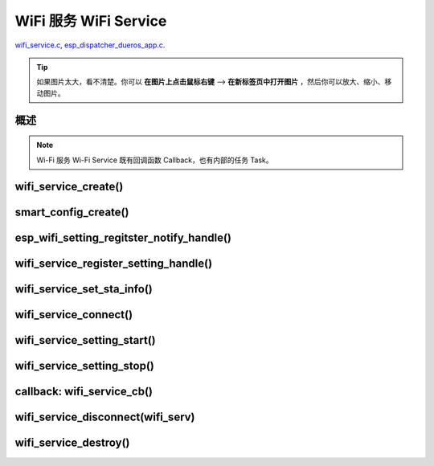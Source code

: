 ﻿WiFi 服务 WiFi Service
##########################

`wifi_service.c`__, `esp_dispatcher_dueros_app.c`__.

.. __: https://github.com/espressif/esp-adf/blob/master/components/wifi_service/src/wifi_service.c
.. __: https://github.com/espressif/esp-adf/blob/master/examples/advanced_examples/esp_dispatcher_dueros/main/esp_dispatcher_dueros_app.c

.. tip:: 

    如果图片太大，看不清楚。你可以 **在图片上点击鼠标右键** --> **在新标签页中打开图片** ，然后你可以放大、缩小、移动图片。


概述
============

.. role:: strike
   :class: strike

.. uml::

    caption wifi_service.c

    box "esp_dispatcher_dueros"
    participant "esp_dispatcher \n _dueros_app.c" as adf_app order 10
    end box

    box "esp_dispatcher" 
    participant "esp_dispatcher\n.c"    as dispatcher_comp  order 20
    participant "dispatcher\n_event_task()" as dispatcher_task   order 30
    participant "periph_service\n.c"   as periph_service   order 40
    end box

    box "esp_actions"
    participant "wifi_action\n.c" as wifi_action  order 50
    end box

    box "wifi_service" #LightBlue
    participant "wifi_service\n.c"      as wifi_service  order 60
    participant "wifi_task()\n"         as wifi_task     order 61
    participant "wifi\n_event_cb()"     as wifi_event_cb order 62
    
    participant "esp_wifi_setting\n.c"  as wifi_setting  order 70
    participant "smart_config\n.c"      as smartconfig   order 71
    participant "smartconfig_cb()\n"    as smartconfig_cb order 72

    participant "wifi_ssid_manager\n.c" as ssid_manager  order 80
    end box

    box "ESP_IDF"
    participant "esp_wifi\n.h"         as idf_wifi         order 90
    participant "smartconfig\n.c"      as idf_smartconfig  order 91
    end box

    == Create dispatcher ==
    autonumber 1
    adf_app -> dispatcher_comp : dispatcher = esp_dispatcher_create \n (&d_cfg)
    dispatcher_comp -> dispatcher_task : xTaskCreatePinnedToCore()
    activate dispatcher_task 

    == <color:red>Create Wi-Fi servcie</color> ==
    autonumber 11
    adf_app         -> wifi_service    : wifi_serv = wifi_service_create({.evt_cb = **wifi_service_cb**})
    wifi_service    -> ssid_manager    : ssid_manager = wifi_ssid_manager_create()
    wifi_service    ->]                : wifi_serv_que = xQueueCreate()
    wifi_service    ->]                : sync_evt = xEventGroupCreate()
    periph_service  <- wifi_service    : periph_service_create \n ({.task_func = **wifi_task**, \n .service_start = **_wifi_start**, \n .service_stop = **_wifi_stop**, \n .service_destroy = \n **wifi_service_destroy**})
    periph_service  -> wifi_task       : audio_thread_create()
    activate wifi_task

    wifi_task       -> wifi_task       : wifi_sta_setup()
    wifi_task       -> wifi_event_cb   : esp_event_loop_create_default()
    wifi_task       -> wifi_event_cb   : esp_event_handler_register \n (wifi_event_cb)
    activate wifi_event_cb

    wifi_task       -> idf_wifi   : esp_wifi_init(); esp_wifi_set_storage(WIFI_STORAGE_FLASH)
    wifi_task       -> idf_wifi   : esp_wifi_set_mode(WIFI_MODE_STA); esp_wifi_set_config(WIFI_IF_STA); esp_wifi_start()

    periph_service  <- wifi_service    : periph_service_set_callback \n (cb : {.evt_cb})
    periph_service  <- periph_service  : impl->callback_func = cb


    == Register Wi-Fi service execution function ==
    autonumber 21
    adf_app -> dispatcher_comp  : esp_dispatcher_reg_exe_func(dispatcher, \ndueros_speaker->wifi_serv, \nACTION_EXE_TYPE_WIFI_CONNECT, \nwifi_action_connect)
    adf_app -> dispatcher_comp  : esp_dispatcher_reg_exe_func(dispatcher, \ndueros_speaker->wifi_serv, \nACTION_EXE_TYPE_WIFI_DISCONNECT, \nwifi_action_disconnect)
    adf_app -> dispatcher_comp  : esp_dispatcher_reg_exe_func(dispatcher, \ndueros_speaker->wifi_serv, \nACTION_EXE_TYPE_WIFI_SETTING_STOP, \nwifi_action_setting_stop)
    adf_app -> dispatcher_comp  : esp_dispatcher_reg_exe_func(dispatcher, \ndueros_speaker->wifi_serv, \nACTION_EXE_TYPE_WIFI_SETTING_START, \nwifi_action_setting_start)

    == <color:red>Initialize Wi-Fi provisioning type(AIRKISS or SMARTCONFIG)</color>  ==
    autonumber 31
    adf_app      -> smartconfig     : h = smart_config_create(&info)
    wifi_setting <- smartconfig     : esp_wifi_setting_create \n ("esp_smart_config"), \nesp_wifi_setting_set_data(info), \nesp_wifi_setting_register_function \n(_smart_config_start, \n_smart_config_stop)
    adf_app      -> wifi_setting    : esp_wifi_setting_regitster_notify_handle(wifi_serv)
    adf_app      -> wifi_service    : wifi_service_register_setting_handle(wifi_serv, h)
    periph_service <- wifi_service  : periph_service_get_data()
    adf_app      -> wifi_service    : wifi_service_set_sta_info(wifi_serv, &sta_cfg)
    periph_service <- wifi_service  : periph_service_get_data()

    == <color:red>Connect Wi-Fi Service </color>  ==
    autonumber 41
    adf_app -> wifi_service     : wifi_service_connect(wifi_serv)
    wifi_service -> wifi_task   : wifi_serv_cmd_send \n (WIFI_SERV_CMD_CONNECT)
    wifi_task   -> ssid_manager : wifi_ssid_manager_get_latest_config()
    wifi_task   -> idf_wifi     : esp_wifi_set_mode(WIFI_MODE_STA), esp_wifi_set_config(WIFI_IF_STA, wifi_cfg), esp_wifi_connect()
    
    == <color:red> Start Wi-Fi Service setting </color>  ==
    autonumber 51
    adf_app -> dispatcher_comp   :  esp_dispatcher_execute \n (dispatcher, \n ACTION_EXE_TYPE_WIFI_SETTING_START)
    dispatcher_comp -> dispatcher_task : xQueueSend(impl->exe_que, \n ESP_DISPCH_EVENT_TYPE_EXE)
    dispatcher_task -> wifi_action    : exe_item->exe_func() ==> \n wifi_action_setting_start()
    wifi_action     -> wifi_service   : wifi_service_setting_start \n (wifi_serv)
    wifi_service -> wifi_task   : wifi_serv_cmd_send \n (WIFI_SERV_CMD_SETTING_START)
    wifi_task    -> idf_wifi    : esp_wifi_disconnect()
    wifi_task  -> wifi_setting  : esp_wifi_setting_start()
    wifi_setting -> smartconfig : _smart_config_start()
    smartconfig -> smartconfig_cb : esp_event_handler_register \n (smartconfig_cb)
    activate smartconfig_cb
    smartconfig -> idf_smartconfig : esp_smartconfig_start()
    smartconfig_cb <- idf_smartconfig : smartconfig_cb \n (SC_EVENT_GOT_SSID_PSWD)
    wifi_setting   <- smartconfig_cb  : esp_wifi_setting_info_notify \n (sta_conf)
    wifi_service   -> wifi_setting  : wifi_service_update_sta_info()
    wifi_service   -> wifi_task  : wifi_serv_cmd_send \n (WIFI_SERV_CMD_UPDATE)
    wifi_task -> idf_wifi : esp_wifi_set_mode(WIFI_MODE_STA); esp_wifi_set_config(WIFI_IF_STA, wifi_cfg); esp_wifi_connect()


    == <color:red> Stop Wi-Fi Service setting </color>  ==
    autonumber 71
    adf_app -> dispatcher_comp   :  esp_dispatcher_execute \n (dispatcher, \n ACTION_EXE_TYPE_WIFI_SETTING_STOP)
    dispatcher_comp  -> dispatcher_task : xQueueSend(impl->exe_que, \n ESP_DISPCH_EVENT_TYPE_EXE)
    dispatcher_task -> wifi_action    : exe_item->exe_func() ==> \n wifi_action_setting_stop()
    wifi_action     -> wifi_service   : wifi_service_setting_stop \n (wifi_serv)
    wifi_service -> wifi_task   : wifi_serv_cmd_send \n (WIFI_SERV_CMD_SETTING_STOP)
    wifi_task    -> idf_wifi    : esp_wifi_disconnect()
    wifi_task  -> wifi_setting  : esp_wifi_setting_stop()
    wifi_setting -> smartconfig : _smart_config_stop()
    smartconfig -> idf_smartconfig : esp_smartconfig_stop()


    == <color:red> Wi-Fi Event callback </color>  ==
    autonumber 80
    alt   IP_EVENT_STA_GOT_IP
    wifi_event_cb <- idf_wifi   :  wifi_event_cb(IP_EVENT_STA_GOT_IP)
    wifi_service -> wifi_event_cb : wifi_serv_state_send \n (WIFI_SERV_EVENT_CONNECTED)
    wifi_service -> wifi_task : wifi_serv_cmd_send \n (WIFI_SERV_EVENT_CONNECTED)
    wifi_task -> ssid_manager: wifi_ssid_manager_save \n (ssid,password)
    else WIFI_EVENT_STA_DISCONNECTED
    wifi_event_cb <- idf_wifi   :  wifi_event_cb(WIFI_EVENT_STA_DISCONNECTED)
    wifi_service -> wifi_event_cb : wifi_serv_state_send \n (WIFI_SERV_EVENT_DISCONNECTED)
    wifi_service -> wifi_task : wifi_serv_cmd_send \n (WIFI_SERV_EVENT_DISCONNECTED)
    wifi_task -> ssid_manager: wifi_ssid_manager_get_ssid_num(), wifi_ssid_manager_get_best_config()
    end 
    periph_service <- wifi_task : periph_service_callback()
    adf_app <- periph_service   : wifi_service_cb()

    == <color:red> Disconnect Wi-Fi servcie </color> ==
    autonumber 92
    adf_app -> wifi_service   : wifi_service_disconnect(wifi_serv)
    wifi_service -> wifi_task : wifi_serv_cmd_send \n (WIFI_SERV_CMD_DISCONNECT)
    wifi_task    -> idf_wifi  : esp_wifi_disconnect()

    == <color:red>Destory display servcie</color> ==
    autonumber 96
    adf_app -> wifi_service : wifi_service_destroy(wifi_serv)
    wifi_service -> wifi_task : wifi_serv_cmd_send \n (WIFI_SERV_CMD_DESTROY)
    deactivate wifi_task
    
    note over adf_app, wifi_setting
    1. "ota_service_create({.evt_cb=**ota_service_cb**})" 表示调用函数时传入一个参数，该参数的 evt_cb 字段的值为 ota_service_cb 。
    2. "periph_service_set_callback(cb : {.evt_cb})" 表示调用函数时，参数 cb 的值为 某个变量的 evt_cb 字段。
    3. "impl->callback_func() ==> ota_service_cb()" 表示执行的代码 impl->callback_func()  最终调用了 ota_service_cb() 这个回调函数。
    end note


.. note::

    Wi-Fi 服务 Wi-Fi Service 既有回调函数 Callback，也有内部的任务 Task。


wifi_service_create()
=======================


.. uml::

    caption wifi_service.c

    box "esp_dispatcher_dueros"
    participant "esp_dispatcher \n _dueros_app.c" as adf_app order 10
    end box

    box "esp_dispatcher" 
    participant "esp_dispatcher\n.c"    as dispatcher_comp  order 20
    participant "dispatcher\n_event_task()" as dispatcher_task   order 30
    participant "periph_service\n.c"   as periph_service   order 40
    end box

    box "esp_actions"
    participant "wifi_action\n.c" as wifi_action  order 50
    end box

    box "wifi_service" #LightBlue
    participant "wifi_service\n.c"      as wifi_service  order 60
    participant "wifi_task()\n"         as wifi_task     order 61
    participant "wifi\n_event_cb()"     as wifi_event_cb order 62
    
    participant "esp_wifi_setting\n.c"  as wifi_setting  order 70
    participant "smart_config\n.c"      as smartconfig   order 71
    participant "smartconfig_cb()\n"    as smartconfig_cb order 72

    participant "wifi_ssid_manager\n.c" as ssid_manager  order 80
    end box

    box "ESP_IDF"
    participant "esp_wifi\n.h"         as idf_wifi         order 90
    participant "smartconfig\n.c"      as idf_smartconfig  order 91
    end box

    == <color:red>Create Wi-Fi servcie</color> ==
    autonumber 11
    adf_app         -> wifi_service    : wifi_serv = wifi_service_create({.evt_cb = **wifi_service_cb**})
    wifi_service    -> ssid_manager    : ssid_manager = wifi_ssid_manager_create()
    wifi_service    ->]                : wifi_serv_que = xQueueCreate()
    wifi_service    ->]                : sync_evt = xEventGroupCreate()
    periph_service  <- wifi_service    : periph_service_create \n ({.task_func = **wifi_task**, \n .service_start = **_wifi_start**, \n .service_stop = **_wifi_stop**, \n .service_destroy = \n **wifi_service_destroy**})
    periph_service  -> wifi_task       : audio_thread_create()
    activate wifi_task

    wifi_task       -> wifi_task       : wifi_sta_setup()
    wifi_task       -> wifi_event_cb   : esp_event_loop_create_default()
    wifi_task       -> wifi_event_cb   : esp_event_handler_register \n (wifi_event_cb)
    activate wifi_event_cb

    wifi_task       -> idf_wifi   : esp_wifi_init(); esp_wifi_set_storage(WIFI_STORAGE_FLASH)
    wifi_task       -> idf_wifi   : esp_wifi_set_mode(WIFI_MODE_STA); esp_wifi_set_config(WIFI_IF_STA); esp_wifi_start()

    periph_service  <- wifi_service    : periph_service_set_callback \n (cb : {.evt_cb})
    periph_service  <- periph_service  : impl->callback_func = cb




smart_config_create()
===========================

esp_wifi_setting_regitster_notify_handle()
===========================================

wifi_service_register_setting_handle()
========================================

wifi_service_set_sta_info()
===========================


.. uml::

    caption wifi_service.c

    box "esp_dispatcher_dueros"
    participant "esp_dispatcher \n _dueros_app.c" as adf_app order 10
    end box

    box "esp_dispatcher" 
    participant "esp_dispatcher\n.c"    as dispatcher_comp  order 20
    participant "dispatcher\n_event_task()" as dispatcher_task   order 30
    participant "periph_service\n.c"   as periph_service   order 40
    end box

    box "esp_actions"
    participant "wifi_action\n.c" as wifi_action  order 50
    end box

    box "wifi_service" #LightBlue
    participant "wifi_service\n.c"      as wifi_service  order 60
    participant "wifi_task()\n"         as wifi_task     order 61
    participant "wifi\n_event_cb()"     as wifi_event_cb order 62
    
    participant "esp_wifi_setting\n.c"  as wifi_setting  order 70
    participant "smart_config\n.c"      as smartconfig   order 71
    participant "smartconfig_cb()\n"    as smartconfig_cb order 72

    participant "wifi_ssid_manager\n.c" as ssid_manager  order 80
    end box

    box "ESP_IDF"
    participant "esp_wifi\n.h"         as idf_wifi         order 90
    participant "smartconfig\n.c"      as idf_smartconfig  order 91
    end box
 
    == <color:red>Initialize Wi-Fi provisioning type(AIRKISS or SMARTCONFIG)</color>  ==
    autonumber 31
    adf_app      -> smartconfig     : h = smart_config_create(&info)
    wifi_setting <- smartconfig     : esp_wifi_setting_create \n ("esp_smart_config"), \nesp_wifi_setting_set_data(info), \nesp_wifi_setting_register_function \n(_smart_config_start, \n_smart_config_stop)
    adf_app      -> wifi_setting    : esp_wifi_setting_regitster_notify_handle(wifi_serv)
    adf_app      -> wifi_service    : wifi_service_register_setting_handle(wifi_serv, h)
    periph_service <- wifi_service  : periph_service_get_data()
    adf_app      -> wifi_service    : wifi_service_set_sta_info(wifi_serv, &sta_cfg)
    periph_service <- wifi_service  : periph_service_get_data()


wifi_service_connect()
=========================


.. uml::

    caption wifi_service.c

    box "esp_dispatcher_dueros"
    participant "esp_dispatcher \n _dueros_app.c" as adf_app order 10
    end box

    box "esp_dispatcher" 
    participant "esp_dispatcher\n.c"    as dispatcher_comp  order 20
    participant "dispatcher\n_event_task()" as dispatcher_task   order 30
    participant "periph_service\n.c"   as periph_service   order 40
    end box

    box "esp_actions"
    participant "wifi_action\n.c" as wifi_action  order 50
    end box

    box "wifi_service" #LightBlue
    participant "wifi_service\n.c"      as wifi_service  order 60
    participant "wifi_task()\n"         as wifi_task     order 61
    participant "wifi\n_event_cb()"     as wifi_event_cb order 62
    
    participant "esp_wifi_setting\n.c"  as wifi_setting  order 70
    participant "smart_config\n.c"      as smartconfig   order 71
    participant "smartconfig_cb()\n"    as smartconfig_cb order 72

    participant "wifi_ssid_manager\n.c" as ssid_manager  order 80
    end box

    box "ESP_IDF"
    participant "esp_wifi\n.h"         as idf_wifi         order 90
    participant "smartconfig\n.c"      as idf_smartconfig  order 91
    end box

    == <color:red>Connect Wi-Fi Service </color>  ==
    autonumber 41
    adf_app -> wifi_service     : wifi_service_connect(wifi_serv)
    wifi_service -> wifi_task   : wifi_serv_cmd_send \n (WIFI_SERV_CMD_CONNECT)
    wifi_task   -> ssid_manager : wifi_ssid_manager_get_latest_config()
    wifi_task   -> idf_wifi     : esp_wifi_set_mode(WIFI_MODE_STA), esp_wifi_set_config(WIFI_IF_STA, wifi_cfg), esp_wifi_connect()
    


wifi_service_setting_start()
==============================


.. uml::

    caption wifi_service.c

    box "esp_dispatcher_dueros"
    participant "esp_dispatcher \n _dueros_app.c" as adf_app order 10
    end box

    box "esp_dispatcher" 
    participant "esp_dispatcher\n.c"    as dispatcher_comp  order 20
    participant "dispatcher\n_event_task()" as dispatcher_task   order 30
    participant "periph_service\n.c"   as periph_service   order 40
    end box

    box "esp_actions"
    participant "wifi_action\n.c" as wifi_action  order 50
    end box

    box "wifi_service" #LightBlue
    participant "wifi_service\n.c"      as wifi_service  order 60
    participant "wifi_task()\n"         as wifi_task     order 61
    participant "wifi\n_event_cb()"     as wifi_event_cb order 62
    
    participant "esp_wifi_setting\n.c"  as wifi_setting  order 70
    participant "smart_config\n.c"      as smartconfig   order 71
    participant "smartconfig_cb()\n"    as smartconfig_cb order 72

    participant "wifi_ssid_manager\n.c" as ssid_manager  order 80
    end box

    box "ESP_IDF"
    participant "esp_wifi\n.h"         as idf_wifi         order 90
    participant "smartconfig\n.c"      as idf_smartconfig  order 91
    end box

    == <color:red> Start Wi-Fi Service setting </color>  ==
    autonumber 51
    adf_app -> dispatcher_comp   :  esp_dispatcher_execute \n (dispatcher, \n ACTION_EXE_TYPE_WIFI_SETTING_START)
    dispatcher_comp -> dispatcher_task : xQueueSend(impl->exe_que, \n ESP_DISPCH_EVENT_TYPE_EXE)
    dispatcher_task -> wifi_action    : exe_item->exe_func() ==> \n wifi_action_setting_start()
    wifi_action     -> wifi_service   : wifi_service_setting_start \n (wifi_serv)
    wifi_service -> wifi_task   : wifi_serv_cmd_send \n (WIFI_SERV_CMD_SETTING_START)
    wifi_task    -> idf_wifi    : esp_wifi_disconnect()
    wifi_task  -> wifi_setting  : esp_wifi_setting_start()
    wifi_setting -> smartconfig : _smart_config_start()
    smartconfig -> smartconfig_cb : esp_event_handler_register \n (smartconfig_cb)
    activate smartconfig_cb
    smartconfig -> idf_smartconfig : esp_smartconfig_start()
    smartconfig_cb <- idf_smartconfig : smartconfig_cb \n (SC_EVENT_GOT_SSID_PSWD)
    wifi_setting   <- smartconfig_cb  : esp_wifi_setting_info_notify \n (sta_conf)
    wifi_service   -> wifi_setting  : wifi_service_update_sta_info()
    wifi_service   -> wifi_task  : wifi_serv_cmd_send \n (WIFI_SERV_CMD_UPDATE)
    wifi_task -> idf_wifi : esp_wifi_set_mode(WIFI_MODE_STA); esp_wifi_set_config(WIFI_IF_STA, wifi_cfg); esp_wifi_connect()



wifi_service_setting_stop()
==============================


.. uml::

    caption wifi_service.c

    box "esp_dispatcher_dueros"
    participant "esp_dispatcher \n _dueros_app.c" as adf_app order 10
    end box

    box "esp_dispatcher" 
    participant "esp_dispatcher\n.c"    as dispatcher_comp  order 20
    participant "dispatcher\n_event_task()" as dispatcher_task   order 30
    participant "periph_service\n.c"   as periph_service   order 40
    end box

    box "esp_actions"
    participant "wifi_action\n.c" as wifi_action  order 50
    end box

    box "wifi_service" #LightBlue
    participant "wifi_service\n.c"      as wifi_service  order 60
    participant "wifi_task()\n"         as wifi_task     order 61
    participant "wifi\n_event_cb()"     as wifi_event_cb order 62
    
    participant "esp_wifi_setting\n.c"  as wifi_setting  order 70
    participant "smart_config\n.c"      as smartconfig   order 71
    participant "smartconfig_cb()\n"    as smartconfig_cb order 72

    participant "wifi_ssid_manager\n.c" as ssid_manager  order 80
    end box

    box "ESP_IDF"
    participant "esp_wifi\n.h"         as idf_wifi         order 90
    participant "smartconfig\n.c"      as idf_smartconfig  order 91
    end box


    == <color:red> Stop Wi-Fi Service setting </color>  ==
    autonumber 71
    adf_app -> dispatcher_comp   :  esp_dispatcher_execute \n (dispatcher, \n ACTION_EXE_TYPE_WIFI_SETTING_STOP)
    dispatcher_comp  -> dispatcher_task : xQueueSend(impl->exe_que, \n ESP_DISPCH_EVENT_TYPE_EXE)
    dispatcher_task -> wifi_action    : exe_item->exe_func() ==> \n wifi_action_setting_stop()
    wifi_action     -> wifi_service   : wifi_service_setting_stop \n (wifi_serv)
    wifi_service -> wifi_task   : wifi_serv_cmd_send \n (WIFI_SERV_CMD_SETTING_STOP)
    wifi_task    -> idf_wifi    : esp_wifi_disconnect()
    wifi_task  -> wifi_setting  : esp_wifi_setting_stop()
    wifi_setting -> smartconfig : _smart_config_stop()
    smartconfig -> idf_smartconfig : esp_smartconfig_stop()



callback: wifi_service_cb()
==============================


.. uml::

    caption wifi_service.c

    box "esp_dispatcher_dueros"
    participant "esp_dispatcher \n _dueros_app.c" as adf_app order 10
    end box

    box "esp_dispatcher" 
    participant "esp_dispatcher\n.c"    as dispatcher_comp  order 20
    participant "dispatcher\n_event_task()" as dispatcher_task   order 30
    participant "periph_service\n.c"   as periph_service   order 40
    end box

    box "esp_actions"
    participant "wifi_action\n.c" as wifi_action  order 50
    end box

    box "wifi_service" #LightBlue
    participant "wifi_service\n.c"      as wifi_service  order 60
    participant "wifi_task()\n"         as wifi_task     order 61
    participant "wifi\n_event_cb()"     as wifi_event_cb order 62
    
    participant "esp_wifi_setting\n.c"  as wifi_setting  order 70
    participant "smart_config\n.c"      as smartconfig   order 71
    participant "smartconfig_cb()\n"    as smartconfig_cb order 72

    participant "wifi_ssid_manager\n.c" as ssid_manager  order 80
    end box

    box "ESP_IDF"
    participant "esp_wifi\n.h"         as idf_wifi         order 90
    participant "smartconfig\n.c"      as idf_smartconfig  order 91
    end box

    == <color:red> Wi-Fi Event callback </color>  ==
    autonumber 80
    alt   IP_EVENT_STA_GOT_IP
    wifi_event_cb <- idf_wifi   :  wifi_event_cb(IP_EVENT_STA_GOT_IP)
    wifi_service -> wifi_event_cb : wifi_serv_state_send \n (WIFI_SERV_EVENT_CONNECTED)
    wifi_service -> wifi_task : wifi_serv_cmd_send \n (WIFI_SERV_EVENT_CONNECTED)
    wifi_task -> ssid_manager: wifi_ssid_manager_save \n (ssid,password)
    else WIFI_EVENT_STA_DISCONNECTED
    wifi_event_cb <- idf_wifi   :  wifi_event_cb(WIFI_EVENT_STA_DISCONNECTED)
    wifi_service -> wifi_event_cb : wifi_serv_state_send \n (WIFI_SERV_EVENT_DISCONNECTED)
    wifi_service -> wifi_task : wifi_serv_cmd_send \n (WIFI_SERV_EVENT_DISCONNECTED)
    wifi_task -> ssid_manager: wifi_ssid_manager_get_ssid_num(), wifi_ssid_manager_get_best_config()
    end 
    periph_service <- wifi_task : periph_service_callback()
    adf_app <- periph_service   : wifi_service_cb()




wifi_service_disconnect(wifi_serv)
===================================


.. uml::

    caption wifi_service.c

    box "esp_dispatcher_dueros"
    participant "esp_dispatcher \n _dueros_app.c" as adf_app order 10
    end box

    box "esp_dispatcher" 
    participant "esp_dispatcher\n.c"    as dispatcher_comp  order 20
    participant "dispatcher\n_event_task()" as dispatcher_task   order 30
    participant "periph_service\n.c"   as periph_service   order 40
    end box

    box "esp_actions"
    participant "wifi_action\n.c" as wifi_action  order 50
    end box

    box "wifi_service" #LightBlue
    participant "wifi_service\n.c"      as wifi_service  order 60
    participant "wifi_task()\n"         as wifi_task     order 61
    participant "wifi\n_event_cb()"     as wifi_event_cb order 62
    
    participant "esp_wifi_setting\n.c"  as wifi_setting  order 70
    participant "smart_config\n.c"      as smartconfig   order 71
    participant "smartconfig_cb()\n"    as smartconfig_cb order 72

    participant "wifi_ssid_manager\n.c" as ssid_manager  order 80
    end box

    box "ESP_IDF"
    participant "esp_wifi\n.h"         as idf_wifi         order 90
    participant "smartconfig\n.c"      as idf_smartconfig  order 91
    end box


    == <color:red> Disconnect Wi-Fi servcie </color> ==
    autonumber 92
    adf_app -> wifi_service   : wifi_service_disconnect(wifi_serv)
    wifi_service -> wifi_task : wifi_serv_cmd_send \n (WIFI_SERV_CMD_DISCONNECT)
    wifi_task    -> idf_wifi  : esp_wifi_disconnect()




wifi_service_destroy()
=========================



.. uml::

    caption wifi_service.c

    box "esp_dispatcher_dueros"
    participant "esp_dispatcher \n _dueros_app.c" as adf_app order 10
    end box

    box "esp_dispatcher" 
    participant "esp_dispatcher\n.c"    as dispatcher_comp  order 20
    participant "dispatcher\n_event_task()" as dispatcher_task   order 30
    participant "periph_service\n.c"   as periph_service   order 40
    end box

    box "esp_actions"
    participant "wifi_action\n.c" as wifi_action  order 50
    end box

    box "wifi_service" #LightBlue
    participant "wifi_service\n.c"      as wifi_service  order 60
    participant "wifi_task()\n"         as wifi_task     order 61
    participant "wifi\n_event_cb()"     as wifi_event_cb order 62
    
    participant "esp_wifi_setting\n.c"  as wifi_setting  order 70
    participant "smart_config\n.c"      as smartconfig   order 71
    participant "smartconfig_cb()\n"    as smartconfig_cb order 72

    participant "wifi_ssid_manager\n.c" as ssid_manager  order 80
    end box

    box "ESP_IDF"
    participant "esp_wifi\n.h"         as idf_wifi         order 90
    participant "smartconfig\n.c"      as idf_smartconfig  order 91
    end box

    == <color:red>Destory display servcie</color> ==
    autonumber 96
    adf_app -> wifi_service : wifi_service_destroy(wifi_serv)
    wifi_service -> wifi_task : wifi_serv_cmd_send \n (WIFI_SERV_CMD_DESTROY)
    deactivate wifi_task
